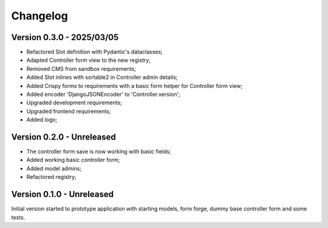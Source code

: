 
=========
Changelog
=========

Version 0.3.0 - 2025/03/05
--------------------------

* Refactored Slot definition with Pydantic's dataclasses;
* Adapted Controller form view to the new registry;
* Removed CMS from sandbox requirements;
* Added Slot inlines with sortable2 in Controller admin details;
* Added Crispy forms to requirements with a basic form helper for Controller form view;
* Added encoder 'DjangoJSONEncoder' to 'Controller.version';
* Upgraded development requirements;
* Upgraded frontend requirements;
* Added logo;


Version 0.2.0 - Unreleased
--------------------------

* The controller form save is now working with basic fields;
* Added working basic controller form;
* Added model admins;
* Refactored registry;


Version 0.1.0 - Unreleased
--------------------------

Initial version started to prototype application with starting models, form forge,
dummy base controller form and some tests.
